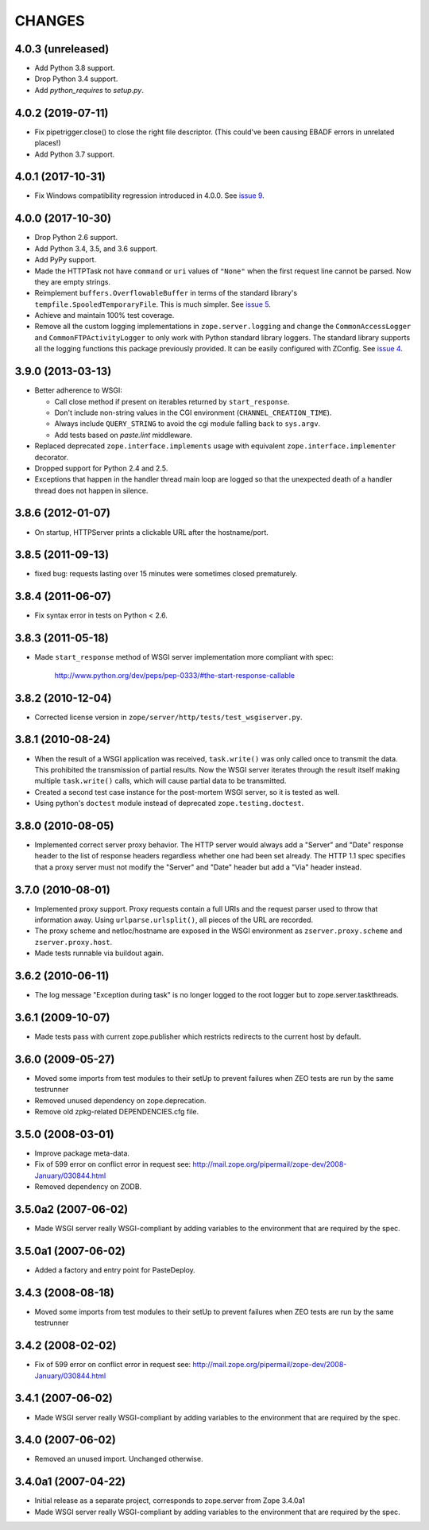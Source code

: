 =========
 CHANGES
=========

4.0.3 (unreleased)
==================

- Add Python 3.8 support.

- Drop Python 3.4 support.

- Add `python_requires` to `setup.py`.


4.0.2 (2019-07-11)
==================

- Fix pipetrigger.close() to close the right file descriptor.
  (This could've been causing EBADF errors in unrelated places!)

- Add Python 3.7 support.


4.0.1 (2017-10-31)
==================

- Fix Windows compatibility regression introduced in 4.0.0.
  See `issue 9 <https://github.com/zopefoundation/zope.server/issues/9>`_.


4.0.0 (2017-10-30)
==================

- Drop Python 2.6 support.

- Add Python 3.4, 3.5, and 3.6 support.

- Add PyPy support.

- Made the HTTPTask not have ``command`` or ``uri`` values of
  ``"None"`` when the first request line cannot be parsed. Now they
  are empty strings.

- Reimplement ``buffers.OverflowableBuffer`` in terms of the standard
  library's ``tempfile.SpooledTemporaryFile``. This is much simpler.
  See `issue 5 <https://github.com/zopefoundation/zope.server/issues/5>`_.

- Achieve and maintain 100% test coverage.

- Remove all the custom logging implementations in
  ``zope.server.logging`` and change the ``CommonAccessLogger`` and
  ``CommonFTPActivityLogger`` to only work with Python standard
  library loggers. The standard library supports all the logging
  functions this package previously provided. It can be easily configured
  with ZConfig. See `issue 4
  <https://github.com/zopefoundation/zope.server/issues/4>`_.

3.9.0 (2013-03-13)
==================

- Better adherence to WSGI:

  * Call close method if present on iterables returned by
    ``start_response``.

  * Don't include non-string values in the CGI environment
    (``CHANNEL_CREATION_TIME``).

  * Always include ``QUERY_STRING`` to avoid the cgi module falling back
    to ``sys.argv``.

  * Add tests based on `paste.lint` middleware.

- Replaced deprecated ``zope.interface.implements`` usage with equivalent
  ``zope.interface.implementer`` decorator.

- Dropped support for Python 2.4 and 2.5.

- Exceptions that happen in the handler thread main loop are logged so that
  the unexpected death of a handler thread does not happen in silence.


3.8.6 (2012-01-07)
==================

- On startup, HTTPServer prints a clickable URL after the hostname/port.


3.8.5 (2011-09-13)
==================

- fixed bug: requests lasting over 15 minutes were sometimes closed
  prematurely.

3.8.4 (2011-06-07)
==================

- Fix syntax error in tests on Python < 2.6.


3.8.3 (2011-05-18)
==================

- Made ``start_response`` method of WSGI server implementation more compliant
  with spec:

    http://www.python.org/dev/peps/pep-0333/#the-start-response-callable

3.8.2 (2010-12-04)
==================

- Corrected license version in ``zope/server/http/tests/test_wsgiserver.py``.

3.8.1 (2010-08-24)
==================

- When the result of a WSGI application was received, ``task.write()`` was
  only called once to transmit the data. This prohibited the transmission of
  partial results. Now the WSGI server iterates through the result itself
  making multiple ``task.write()`` calls, which will cause partial data to be
  transmitted.

- Created a second test case instance for the post-mortem WSGI server, so it
  is tested as well.

- Using python's ``doctest`` module instead of deprecated
  ``zope.testing.doctest``.

3.8.0 (2010-08-05)
==================

- Implemented correct server proxy behavior. The HTTP server would always add
  a "Server" and "Date" response header to the list of response headers
  regardless whether one had been set already. The HTTP 1.1 spec specifies
  that a proxy server must not modify the "Server" and "Date" header but add a
  "Via" header instead.

3.7.0 (2010-08-01)
==================

- Implemented proxy support. Proxy requests contain a full URIs and the
  request parser used to throw that information away. Using
  ``urlparse.urlsplit()``, all pieces of the URL are recorded.

- The proxy scheme and netloc/hostname are exposed in the WSGI environment as
  ``zserver.proxy.scheme`` and ``zserver.proxy.host``.

- Made tests runnable via buildout again.

3.6.2 (2010-06-11)
==================

- The log message "Exception during task" is no longer logged to the root
  logger but to zope.server.taskthreads.


3.6.1 (2009-10-07)
==================

- Made tests pass with current zope.publisher which restricts redirects to the
  current host by default.


3.6.0 (2009-05-27)
==================

- Moved some imports from test modules to their setUp to prevent
  failures when ZEO tests are run by the same testrunner

- Removed unused dependency on zope.deprecation.

- Remove old zpkg-related DEPENDENCIES.cfg file.


3.5.0 (2008-03-01)
==================

- Improve package meta-data.

- Fix of 599 error on conflict error in request
  see: http://mail.zope.org/pipermail/zope-dev/2008-January/030844.html

- Removed dependency on ZODB.


3.5.0a2 (2007-06-02)
====================

- Made WSGI server really WSGI-compliant by adding variables to the
  environment that are required by the spec.


3.5.0a1 (2007-06-02)
====================

- Added a factory and entry point for PasteDeploy.


3.4.3 (2008-08-18)
==================

- Moved some imports from test modules to their setUp to prevent
  failures when ZEO tests are run by the same testrunner


3.4.2 (2008-02-02)
==================

- Fix of 599 error on conflict error in request
  see: http://mail.zope.org/pipermail/zope-dev/2008-January/030844.html


3.4.1 (2007-06-02)
==================

- Made WSGI server really WSGI-compliant by adding variables to the
  environment that are required by the spec.


3.4.0 (2007-06-02)
==================

- Removed an unused import. Unchanged otherwise.


3.4.0a1 (2007-04-22)
====================

- Initial release as a separate project, corresponds to zope.server
  from Zope 3.4.0a1

- Made WSGI server really WSGI-compliant by adding variables to the
  environment that are required by the spec.
